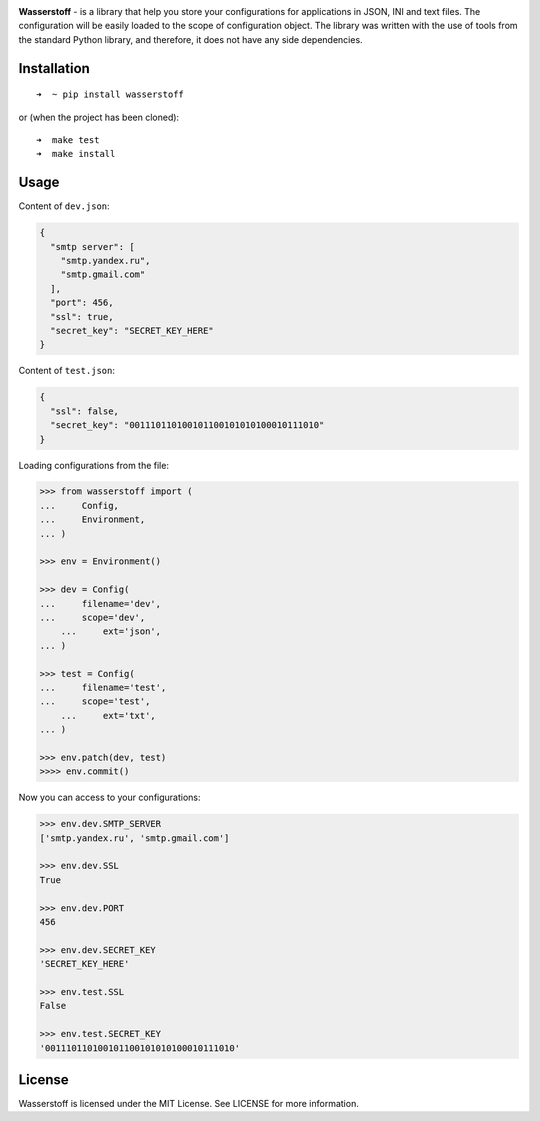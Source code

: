 .. image:: https://raw.githubusercontent.com/lk-geimfari/wasserstoff/master/media/logo.png
    :target: https://github.com/lk-geimfari/wasserstoff


**Wasserstoff** - is a library that help you store your configurations
for applications in JSON, INI and text files. The configuration will be easily loaded
to the scope of configuration object. The library was written with the
use of tools from the standard Python library, and therefore, it does
not have any side dependencies.

.. image:: https://travis-ci.org/lk-geimfari/wasserstoff.svg?branch=master
    :target: https://travis-ci.org/lk-geimfari/wasserstoff

.. image:: https://badge.fury.io/py/wasserstoff.svg
    :target: https://badge.fury.io/py/wasserstoff

.. image:: https://codecov.io/gh/lk-geimfari/wasserstoff/branch/master/graph/badge.svg
  :target: https://codecov.io/gh/lk-geimfari/wasserstoff


Installation
~~~~~~~~~~~~

::

    ➜  ~ pip install wasserstoff

or (when the project has been cloned):

::

    ➜  make test
    ➜  make install

Usage
~~~~~

Content of ``dev.json``:

.. code:: json

    {
      "smtp server": [
        "smtp.yandex.ru",
        "smtp.gmail.com"
      ],
      "port": 456,
      "ssl": true,
      "secret_key": "SECRET_KEY_HERE"
    }

Content of ``test.json``:

.. code:: json

    {
      "ssl": false,
      "secret_key": "001110110100101100101010100010111010"
    }

Loading configurations from the file:

.. code:: python


    >>> from wasserstoff import (
    ...     Config,
    ...     Environment,
    ... )

    >>> env = Environment()

    >>> dev = Config(
    ...     filename='dev',
    ...     scope='dev',
	...     ext='json',
    ... )

    >>> test = Config(
    ...     filename='test',
    ...     scope='test',
	...     ext='txt',
    ... )

    >>> env.patch(dev, test)
    >>>> env.commit()


Now you can access to your configurations:

.. code:: python

    >>> env.dev.SMTP_SERVER
    ['smtp.yandex.ru', 'smtp.gmail.com']

    >>> env.dev.SSL
    True

    >>> env.dev.PORT
    456

    >>> env.dev.SECRET_KEY
    'SECRET_KEY_HERE'

    >>> env.test.SSL
    False

    >>> env.test.SECRET_KEY
    '001110110100101100101010100010111010'

License
~~~~~~~

Wasserstoff is licensed under the MIT License. See LICENSE for more
information.
